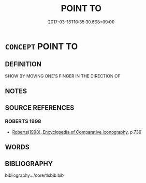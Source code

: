 # -*- mode: mandoku-tls-view -*-
#+TITLE: POINT TO
#+DATE: 2017-03-18T10:35:30.668+09:00        
#+STARTUP: content
* =CONCEPT= POINT TO
:PROPERTIES:
:CUSTOM_ID: uuid-a58ec55f-d11d-4575-8f35-1d5a38973778
:SYNONYM+:  INDICATE
:END:
** DEFINITION

SHOW BY MOVING ONE'S FINGER IN THE DIRECTION OF

** NOTES

** SOURCE REFERENCES
*** ROBERTS 1998
 - [[cite:ROBERTS-1998][Roberts(1998), Encyclopedia of Comparative Iconography]], p.739

** WORDS
   :PROPERTIES:
   :VISIBILITY: children
   :END:
** BIBLIOGRAPHY
bibliography:../core/tlsbib.bib
